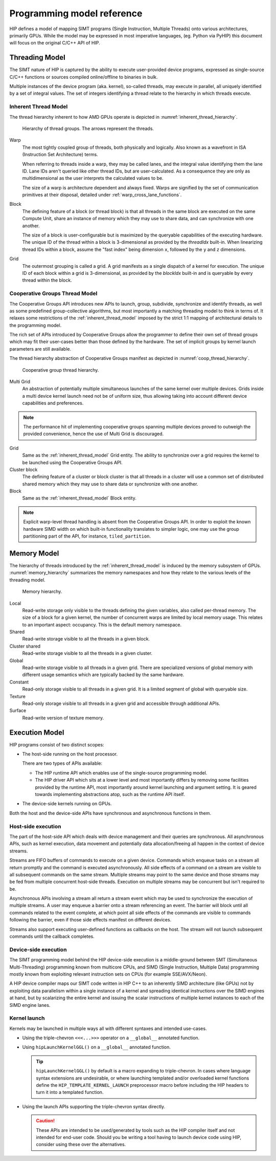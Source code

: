 .. meta::
  :description: This chapter describes the HIP programming model, the contract
                between the programmer and the compiler/runtime executing the
                code.
  :keywords: AMD, ROCm, HIP, CUDA, C++ language extensions

*******************************************************************************
Programming model reference
*******************************************************************************

HIP defines a model of mapping SIMT programs (Single Instruction, Multiple
Threads) onto various architectures, primarily GPUs. While the model may be
expressed in most imperative languages, (eg. Python via PyHIP) this document
will focus on the original C/C++ API of HIP.

Threading Model
===============

The SIMT nature of HIP is captured by the ability to execute user-provided
device programs, expressed as single-source C/C++ functions or sources compiled
online/offline to binaries in bulk.

Multiple instances of the device program (aka. kernel), so-called threads, may execute in parallel,
all uniquely identified by a set of integral values. The set of integers identifying a thread relate to the hierarchy in
which threads execute.

.. _inherent_thread_model:

Inherent Thread Model
---------------------

The thread hierarchy inherent to how AMD GPUs operate is depicted in
:numref:`inherent_thread_hierarchy`.

.. _inherent_thread_hierarchy:

.. figure:: ../data/reference/programming_model/thread_hierarchy.svg
  :alt: Diagram depicting the thread hierarchy in HIP using nested rectangles.
        The outermost rectangle is titled Grid, containing uniform rectangles
        layered on one another titled Block. Each Block contains sets of uniform
        rectangles layered on one another titled Warp. Each of the Warp titled
        rectangles is filled with downward pointing arrows, representing single
        threads.

  Hierarchy of thread groups. The arrows represent the threads.

Warp
  The most tightly coupled group of threads, both physically and logically.
  Also known as a wavefront in ISA (Instruction Set Architecture) terms.

  When referring to threads inside a warp, they may be called lanes, and the
  integral value identifying them the lane ID. Lane IDs aren't queried like
  other thread IDs, but are user-calculated. As a consequence they are only as
  multidimensional as the user interprets the calculated values to be.

  The size of a warp is architecture dependent and always fixed. Warps are
  signified by the set of communication primitives at their disposal, detailed
  under :ref:`warp_cross_lane_functions`.

Block
  The defining feature of a block (or thread block) is that all threads in the
  same block are executed on the same Compute Unit, share an instance of
  memory which they may use to share data, and can synchronize with one another.

  The size of a block is user-configurable but is maximized by the queryable
  capabilities of the executing hardware. The unique ID of the thread within a
  block is 3-dimensional as provided by the `threadIdx` built-in. When
  linearizing thread IDs within a block, assume the "fast index" being
  dimension ``x``, followed by the ``y`` and ``z`` dimensions.

Grid
  The outermost grouping is called a grid. A grid manifests as a single
  dispatch of a kernel for execution. The unique ID of each block within a grid
  is 3-dimensional, as provided by the `blockIdx` built-in and is queryable
  by every thread within the block.

Cooperative Groups Thread Model
-------------------------------

The Cooperative Groups API introduces new APIs to launch, group, subdivide,
synchronize and identify threads, as well as some predefined group-collective
algorithms, but most importantly a matching threading model to think in terms
of. It relaxes some restrictions of the :ref:`inherent_thread_model`
imposed by the strict 1:1 mapping of architectural details to the programming
model.

The rich set of APIs introduced by Cooperative Groups allow the programmer
to define their own set of thread groups which may fit their user-cases better
than those defined by the hardware. The set of implicit groups by kernel launch
parameters are still available.

The thread hierarchy abstraction of Cooperative Groups manifest as depicted in
:numref:`coop_thread_hierarchy`.

.. _coop_thread_hierarchy:

.. figure:: ../data/reference/programming_model/thread_hierarchy_coop.svg
  :alt: Diagram depicting the structure of Cooperative Groups using nested
        rectangles. The outermost rectangle is titled Multi Grid, containing
        sets of different shaped rectangles titled Grid. Each Grid contains sets
        of uniform rectangles layered on one another titled Cluster. The Clusters
        have different shapes in different Grids. Inside the Clusters are
        uniform rectangles layered on each other titled Block, which include
        arrows that represent threads.

  Cooperative group thread hierarchy.

Multi Grid
  An abstraction of potentially multiple simultaneous launches of the same
  kernel over multiple devices. Grids inside a multi device kernel launch need
  not be of uniform size, thus allowing taking into account different device
  capabilities and preferences.

  .. deprecated:: 5.0

.. note::

    The performance hit of implementing cooperative groups spanning multiple
    devices proved to outweigh the provided convenience, hence the use of
    Multi Grid is discouraged.

Grid
  Same as the :ref:`inherent_thread_model` Grid entity. The ability to
  synchronize over a grid requires the kernel to be launched using the
  Cooperative Groups API.

Cluster block
  The defining feature of a cluster or block cluster is that all threads in a
  cluster will use a common set of distributed shared memory which they may
  use to share data or synchronize with one another.

Block
  Same as the :ref:`inherent_thread_model` Block entity.

.. note::

  Explicit warp-level thread handling is absent from the Cooperative Groups API.
  In order to exploit the known hardware SIMD width on which built-in
  functionality translates to simpler logic, one may use the group partitioning
  part of the API, for instance, ``tiled_partition``.

Memory Model
============

The hierarchy of threads introduced by the :ref:`inherent_thread_model` is
induced by the memory subsystem of GPUs. :numref:`memory_hierarchy` summarizes
the memory namespaces and how they relate to the various levels of the threading
model.

.. _memory_hierarchy:

.. figure:: ../data/reference/programming_model/memory_hierarchy.svg
  :alt: Diagram depicting the memory hierarchy using nested rectangles. The
        outermost is title Grid, containing two rectangles, one titled Cluster
        and the other titled Global. Cluster contains two identical rectangles
        titled Block, which are partly overlaid and connected by a rectangle
        titled Cluster Shared. The Block rectangles each contain a rectangle
        titled Local, which in turn contain rectangles titled Warp that include
        arrows representing the threads. Cluster shared contains two rectangles
        titled Shared, each located within one of the Blocks. Global contains
        three rectangles, titled Constant, Texture and Surface.

  Memory hierarchy.

Local
  Read-write storage only visible to the threads defining the given variables,
  also called per-thread memory. The size of a block for a given kernel,
  the number of concurrent warps are limited by local memory usage.
  This relates to an important aspect: occupancy. This is the default memory
  namespace.

Shared
  Read-write storage visible to all the threads in a given block.

Cluster shared
  Read-write storage visible to all the threads in a given cluster.

Global
  Read-write storage visible to all threads in a given grid. There are
  specialized versions of global memory with different usage semantics which
  are typically backed by the same hardware.

Constant
  Read-only storage visible to all threads in a given grid. It is a limited
  segment of global with queryable size.

Texture
  Read-only storage visible to all threads in a given grid and accessible
  through additional APIs.

Surface
  Read-write version of texture memory.

Execution Model
===============

HIP programs consist of two distinct scopes:

* The host-side running on the host processor. 

  There are two types of APIs available:

  * The HIP runtime API which enables use of the single-source programming
    model.

  * The HIP driver API which sits at a lower level and most importantly differs
    by removing some facilities provided by the runtime API, most
    importantly around kernel launching and argument setting. It is geared
    towards implementing abstractions atop, such as the runtime API itself.

* The device-side kernels running on GPUs.

Both the host and the device-side APIs have synchronous and asynchronous functions in them.

Host-side execution
-------------------

The part of the host-side API which deals with device management and their
queries are synchronous. All asynchronous APIs, such as kernel execution, data
movement and potentially data allocation/freeing all happen in the context of
device streams.

Streams are FIFO buffers of commands to execute on a given device.
Commands which enqueue tasks on a stream all return promptly and the command is
executed asynchronously. All side effects of a command on a stream are visible
to all subsequent commands on the same stream. Multiple streams may point to
the same device and those streams may be fed from multiple concurrent host-side
threads. Execution on multiple streams may be concurrent but isn't required to
be.

Asynchronous APIs involving a stream all return a stream event which may be
used to synchronize the execution of multiple streams. A user may enqueue a
barrier onto a stream referencing an event. The barrier will block until all
commands related to the event complete, at which point all side effects of
the commands are visible to commands following the barrier, even if those
side effects manifest on different devices.

Streams also support executing user-defined functions as callbacks on the host.
The stream will not launch subsequent commands until the callback completes.

Device-side execution
---------------------

The SIMT programming model behind the HIP device-side execution is a
middle-ground between SMT (Simultaneous Multi-Threading) programming known from
multicore CPUs, and SIMD (Single Instruction, Multiple Data) programming
mostly known from exploiting relevant instruction sets on CPUs (for example
SSE/AVX/Neon).

A HIP device compiler maps our SIMT code written in HIP C++ to an inherently
SIMD architecture (like GPUs) not by exploiting data parallelism within a
single instance of a kernel and spreading identical instructions over the SIMD
engines at hand, but by scalarizing the entire kernel and issuing the scalar
instructions of multiple kernel instances to each of the SIMD engine lanes.

Kernel launch
-------------

Kernels may be launched in multiple ways all with different syntaxes and
intended use-cases.

* Using the triple-chevron ``<<<...>>>`` operator on a ``__global__`` annotated
  function.

* Using ``hipLaunchKernelGGL()`` on a ``__global__`` annotated function.

  .. tip::

    ``hipLaunchKernelGGL()`` by default is a macro expanding to triple-chevron. In cases where
    language syntax extensions are undesirable, or where launching templated
    and/or overloaded kernel functions define the
    ``HIP_TEMPLATE_KERNEL_LAUNCH`` preprocessor macro before including the HIP
    headers to turn it into a templated function.

* Using the launch APIs supporting the triple-chevron syntax directly.

  .. caution::

    These APIs are intended to be used/generated by tools such as the HIP
    compiler itself and not intended for end-user code. Should you be
    writing a tool having to launch device code using HIP, consider using these
    over the alternatives.
